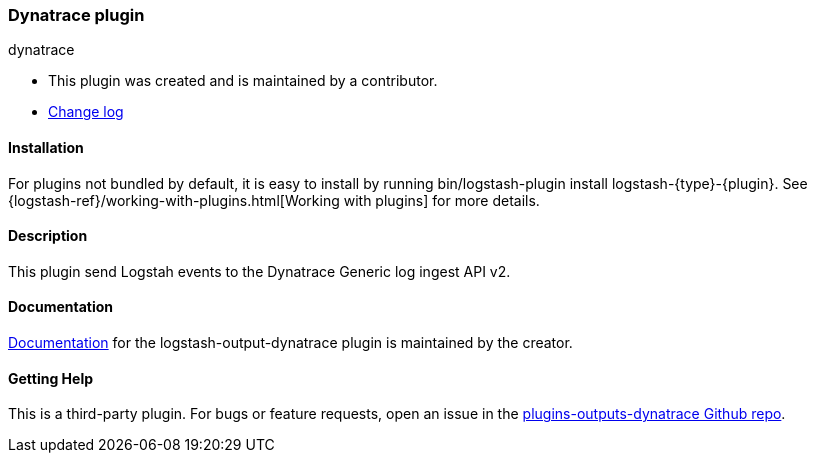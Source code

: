 :plugin: dynatrace
:type: output
:default_plugin: 0

///////////////////////////////////////////
REPLACES GENERATED VARIABLES
///////////////////////////////////////////
:changelog_url: https://github.com/dynatrace-oss/logstash-output-dynatrace/blob/master/CHANGELOG.md
:include_path: ../../../../logstash/docs/include
:gem: https://rubygems.org/gems/logstash-output-dynatrace
///////////////////////////////////////////
END - REPLACES GENERATED VARIABLES
///////////////////////////////////////////

[id="plugins-{type}s-{plugin}"]

=== Dynatrace plugin

[subs="attributes"]
++++
<titleabbrev>{plugin}</titleabbrev>
++++

* This plugin was created and is maintained by a contributor.
* {changelog_url}[Change log]

==== Installation

For plugins not bundled by default, it is easy to install by running
+bin/logstash-plugin install logstash-{type}-{plugin}+. See
{logstash-ref}/working-with-plugins.html[Working with plugins] for more details.

==== Description

This plugin send Logstah events to the Dynatrace Generic log ingest API v2. 

==== Documentation
 
https://github.com/dynatrace-oss/logstash-output-dynatrace/blob/main/docs/index.asciidoc[
Documentation] for the logstash-{type}-{plugin} plugin is maintained by the creator.

==== Getting Help

This is a third-party plugin. For bugs or feature requests, open an issue in the
https://github.com/dynatrace-oss/logstash-output-dynatrace[plugins-{type}s-{plugin} Github repo].

